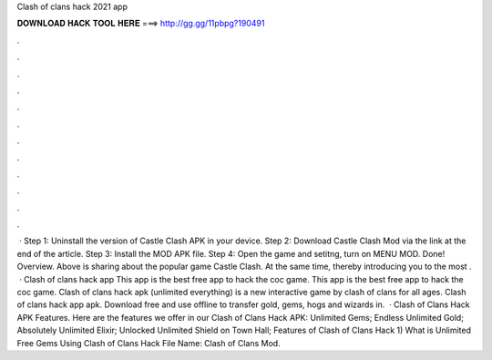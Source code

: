 Clash of clans hack 2021 app

𝐃𝐎𝐖𝐍𝐋𝐎𝐀𝐃 𝐇𝐀𝐂𝐊 𝐓𝐎𝐎𝐋 𝐇𝐄𝐑𝐄 ===> http://gg.gg/11pbpg?190491

.

.

.

.

.

.

.

.

.

.

.

.

 · Step 1: Uninstall the version of Castle Clash APK in your device. Step 2: Download Castle Clash Mod via the link at the end of the article. Step 3: Install the MOD APK file. Step 4: Open the game and setitng, turn on MENU MOD. Done! Overview. Above is sharing about the popular game Castle Clash. At the same time, thereby introducing you to the most .  · Clash of clans hack app This app is the best free app to hack the coc game. This app is the best free app to hack the coc game. Clash of clans hack apk (unlimited everything) is a new interactive game by clash of clans for all ages. Clash of clans hack app apk. Download free and use offline to transfer gold, gems, hogs and wizards in.  · Clash of Clans Hack APK Features. Here are the features we offer in our Clash of Clans Hack APK: Unlimited Gems; Endless Unlimited Gold; Absolutely Unlimited Elixir; Unlocked Unlimited Shield on Town Hall; Features of Clash of Clans Hack 1) What is Unlimited Free Gems Using Clash of Clans Hack File Name: Clash of Clans Mod.